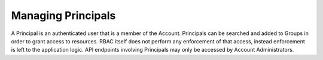 Managing Principals
###################

A Principal is an authenticated user that is a member of the Account. Principals can be searched and added to Groups in order to grant access to resources. RBAC itself does not perform any enforcement of that access, instead enforcement is left to the application logic. API endpoints involving Principals may only be accessed by Account Administrators.
